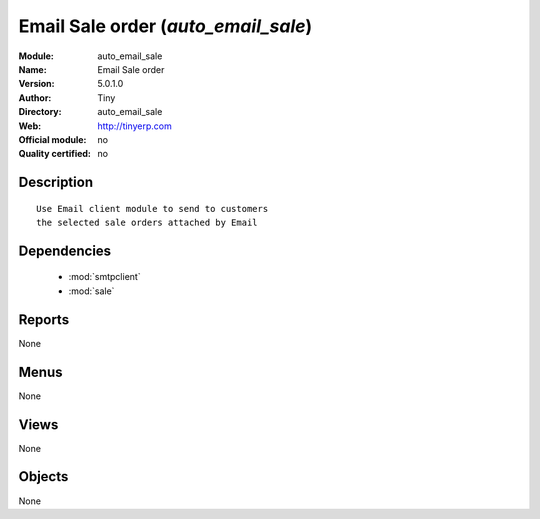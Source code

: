
.. module:: auto_email_sale
    :synopsis: Email Sale order 
    :noindex:
.. 

.. raw:: html

    <link rel="stylesheet" href="../_static/hide_objects_in_sidebar.css" type="text/css" />

Email Sale order (*auto_email_sale*)
====================================
:Module: auto_email_sale
:Name: Email Sale order
:Version: 5.0.1.0
:Author: Tiny
:Directory: auto_email_sale
:Web: http://tinyerp.com
:Official module: no
:Quality certified: no

Description
-----------

::

  Use Email client module to send to customers
  the selected sale orders attached by Email

Dependencies
------------

 * :mod:`smtpclient`
 * :mod:`sale`

Reports
-------

None


Menus
-------


None


Views
-----


None



Objects
-------

None
